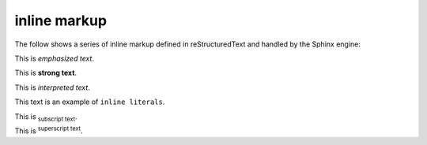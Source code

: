 .. reStructuredText Inline Markup documentation:
   http://docutils.sourceforge.net/docs/ref/rst/restructuredtext.html#inline-markup

   Confluence Wiki Markup - Text Effects
   https://confluence.atlassian.com/doc/confluence-wiki-markup-251003035.html#ConfluenceWikiMarkup-TextEffects

inline markup
=============

| The follow shows a series of inline markup defined in reStructuredText and
  handled by the Sphinx engine:

This is *emphasized text*.

This is **strong text**.

This is `interpreted text`.

This text is an example of ``inline literals``.

This is :sub:`subscript text`.

This is :sup:`superscript text`.
